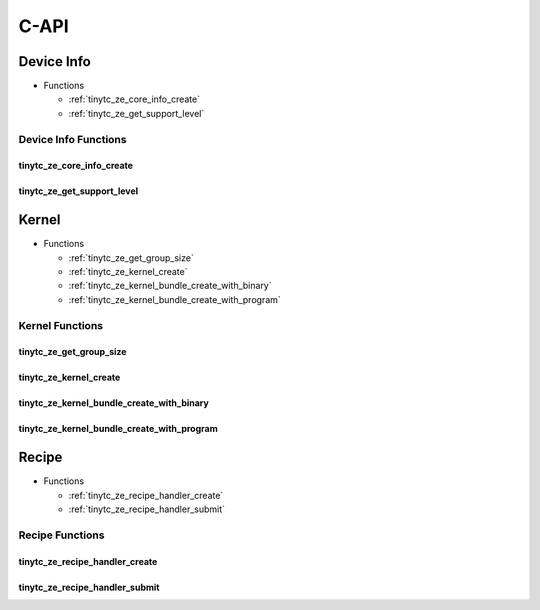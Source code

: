 .. Copyright (C) 2025 Intel Corporation
   SPDX-License-Identifier: BSD-3-Clause

.. _Level Zero C-API:

=====
C-API
=====

Device Info
===========

* Functions

  * :ref:`tinytc_ze_core_info_create`

  * :ref:`tinytc_ze_get_support_level`

Device Info Functions
---------------------

.. _tinytc_ze_core_info_create:

tinytc_ze_core_info_create
..........................

.. doxygenfunction:: tinytc_ze_core_info_create

.. _tinytc_ze_get_support_level:

tinytc_ze_get_support_level
...........................

.. doxygenfunction:: tinytc_ze_get_support_level

Kernel
======

* Functions

  * :ref:`tinytc_ze_get_group_size`

  * :ref:`tinytc_ze_kernel_create`

  * :ref:`tinytc_ze_kernel_bundle_create_with_binary`

  * :ref:`tinytc_ze_kernel_bundle_create_with_program`

Kernel Functions
----------------

.. _tinytc_ze_get_group_size:

tinytc_ze_get_group_size
........................

.. doxygenfunction:: tinytc_ze_get_group_size

.. _tinytc_ze_kernel_create:

tinytc_ze_kernel_create
.......................

.. doxygenfunction:: tinytc_ze_kernel_create

.. _tinytc_ze_kernel_bundle_create_with_binary:

tinytc_ze_kernel_bundle_create_with_binary
..........................................

.. doxygenfunction:: tinytc_ze_kernel_bundle_create_with_binary

.. _tinytc_ze_kernel_bundle_create_with_program:

tinytc_ze_kernel_bundle_create_with_program
...........................................

.. doxygenfunction:: tinytc_ze_kernel_bundle_create_with_program

Recipe
======

* Functions

  * :ref:`tinytc_ze_recipe_handler_create`

  * :ref:`tinytc_ze_recipe_handler_submit`

Recipe Functions
----------------

.. _tinytc_ze_recipe_handler_create:

tinytc_ze_recipe_handler_create
...............................

.. doxygenfunction:: tinytc_ze_recipe_handler_create

.. _tinytc_ze_recipe_handler_submit:

tinytc_ze_recipe_handler_submit
...............................

.. doxygenfunction:: tinytc_ze_recipe_handler_submit

